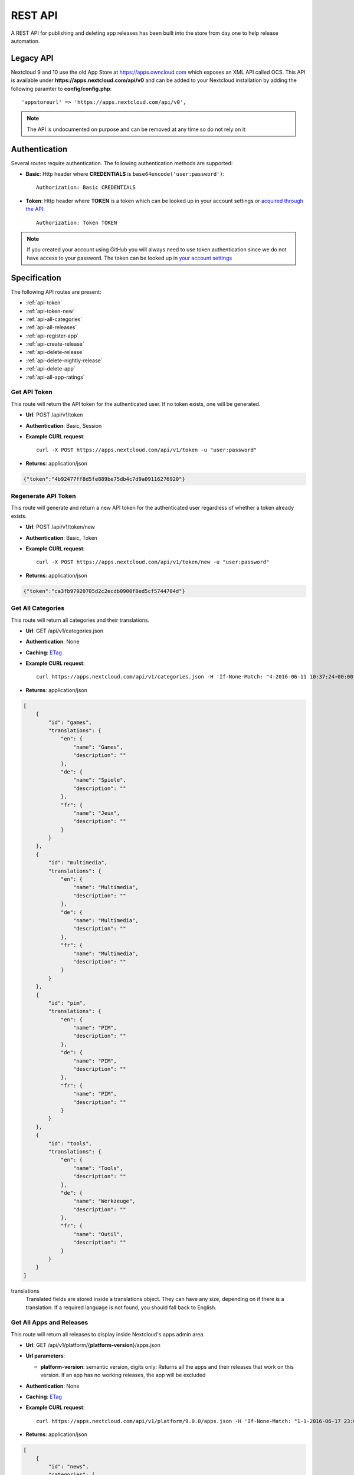 REST API
========

A REST API for publishing and deleting app releases has been built into the store from day one to help release automation.

Legacy API
----------

Nextcloud 9 and 10 use the old App Store at https://apps.owncloud.com which exposes an XML API called OCS. This API is available under **https://apps.nextcloud.com/api/v0** and can be added to your Nextcloud installation by adding the following paramter to **config/config.php**::

    'appstoreurl' => 'https://apps.nextcloud.com/api/v0',

.. note:: The API is undocumented on purpose and can be removed at any time so do not rely on it

Authentication
--------------

Several routes require authentication. The following authentication methods are supported:

* **Basic**: Http header where **CREDENTIALS** is ``base64encode('user:password')``::

    Authorization: Basic CREDENTIALS

* **Token**: Http header where **TOKEN** is a token which can be looked up in your account settings or `acquired through the API <api-token_>`_::

    Authorization: Token TOKEN

.. note:: If you created your account using GitHub you will always need to use token authentication since we do not have access to your password. The token can be looked up in `your account settings <https://apps.nextcloud.com/account/token>`_

Specification
-------------

The following API routes are present:

* :ref:`api-token`

* :ref:`api-token-new`

* :ref:`api-all-categories`

* :ref:`api-all-releases`

* :ref:`api-register-app`

* :ref:`api-create-release`

* :ref:`api-delete-release`

* :ref:`api-delete-nightly-release`

* :ref:`api-delete-app`

* :ref:`api-all-app-ratings`

.. _api-token:

Get API Token
~~~~~~~~~~~~~
This route will return the API token for the authenticated user. If no token
exists, one will be generated.

* **Url**: POST /api/v1/token

* **Authentication**: Basic, Session

* **Example CURL request**::

    curl -X POST https://apps.nextcloud.com/api/v1/token -u "user:password"

* **Returns**: application/json

.. code-block:: json

    {"token":"4b92477ff8d5fe889be75db4c7d9a09116276920"}

.. _api-token-new:

Regenerate API Token
~~~~~~~~~~~~~~~~~~~~
This route will generate and return a new API token for the authenticated user
regardless of whether a token already exists.

* **Url**: POST /api/v1/token/new

* **Authentication**: Basic, Token

* **Example CURL request**::

    curl -X POST https://apps.nextcloud.com/api/v1/token/new -u "user:password"

* **Returns**: application/json

.. code-block:: json

    {"token":"ca3fb97920705d2c2ecdb0900f8ed5cf5744704d"}


.. _api-all-categories:

Get All Categories
~~~~~~~~~~~~~~~~~~
This route will return all categories and their translations.

* **Url**: GET /api/v1/categories.json

* **Authentication**: None

* **Caching**: `ETag <https://en.wikipedia.org/wiki/HTTP_ETag>`_

* **Example CURL request**::

    curl https://apps.nextcloud.com/api/v1/categories.json -H 'If-None-Match: "4-2016-06-11 10:37:24+00:00"'

* **Returns**: application/json

.. code-block:: json

    [
        {
            "id": "games",
            "translations": {
                "en": {
                    "name": "Games",
                    "description": ""
                },
                "de": {
                    "name": "Spiele",
                    "description": ""
                },
                "fr": {
                    "name": "Jeux",
                    "description": ""
                }
            }
        },
        {
            "id": "multimedia",
            "translations": {
                "en": {
                    "name": "Multimedia",
                    "description": ""
                },
                "de": {
                    "name": "Multimedia",
                    "description": ""
                },
                "fr": {
                    "name": "Multimedia",
                    "description": ""
                }
            }
        },
        {
            "id": "pim",
            "translations": {
                "en": {
                    "name": "PIM",
                    "description": ""
                },
                "de": {
                    "name": "PIM",
                    "description": ""
                },
                "fr": {
                    "name": "PIM",
                    "description": ""
                }
            }
        },
        {
            "id": "tools",
            "translations": {
                "en": {
                    "name": "Tools",
                    "description": ""
                },
                "de": {
                    "name": "Werkzeuge",
                    "description": ""
                },
                "fr": {
                    "name": "Outil",
                    "description": ""
                }
            }
        }
    ]


translations
    Translated fields are stored inside a translations object. They can have any size, depending on if there is a translation. If a required language is not found, you should fall back to English.


.. _api-all-releases:

Get All Apps and Releases
~~~~~~~~~~~~~~~~~~~~~~~~~
This route will return all releases to display inside Nextcloud's apps admin area.

* **Url**: GET /api/v1/platform/{**platform-version**}/apps.json
* **Url parameters**:

  * **platform-version**: semantic version, digits only: Returns all the apps and their releases that work on this version. If an app has no working releases, the app will be excluded

* **Authentication**: None

* **Caching**: `ETag <https://en.wikipedia.org/wiki/HTTP_ETag>`_

* **Example CURL request**::

    curl https://apps.nextcloud.com/api/v1/platform/9.0.0/apps.json -H 'If-None-Match: "1-1-2016-06-17 23:08:58.042321+00:00"'

* **Returns**: application/json

.. code-block:: json

    [
        {
            "id": "news",
            "categories": [
                "multimedia"
            ],
            "authors": [
                {
                    "name": "Bernhard Posselt",
                    "mail": "",
                    "homepage": ""
                },
                {
                    "name": "Alessandro Cosentino",
                    "mail": "",
                    "homepage": ""
                },
                {
                    "name": "Jan-Christoph Borchardt",
                    "mail": "",
                    "homepage": ""
                }
            ],
            "userDocs": "https://github.com/owncloud/news/wiki#user-documentation",
            "adminDocs": "https://github.com/owncloud/news#readme",
            "developerDocs": "https://github.com/owncloud/news/wiki#developer-documentation",
            "issueTracker": "https://github.com/owncloud/news/issues",
            "website": "https://github.com/owncloud/news",
            "created": "2016-06-25T16:08:56.794719Z",
            "lastModified": "2016-06-25T16:49:25.326855Z",
            "ratingOverall": 0.5,
            "ratingRecent": 1.0,
            "releases": [
                {
                    "version": "9.0.4-alpha.1",
                    "phpExtensions": [
                        {
                            "id": "libxml",
                            "versionSpec": ">=2.7.8",
                            "rawVersionSpec": ">=2.7.8"
                        },
                        {
                            "id": "curl",
                            "versionSpec": "*",
                            "rawVersionSpec": "*"
                        },
                        {
                            "id": "SimpleXML",
                            "versionSpec": "*",
                            "rawVersionSpec": "*"
                        },
                        {
                            "id": "iconv",
                            "versionSpec": "*",
                            "rawVersionSpec": "*"
                        }
                    ],
                    "databases": [
                        {
                            "id": "pgsql",
                            "versionSpec": ">=9.4.0",
                            "rawVersionSpec": ">=9.4"
                        },
                        {
                            "id": "sqlite",
                            "versionSpec": "*",
                            "rawVersionSpec": "*"
                        },
                        {
                            "id": "mysql",
                            "versionSpec": ">=5.5.0",
                            "rawVersionSpec": ">=5.5"
                        }
                    ],
                    "shellCommands": [
                        "grep"
                    ],
                    "phpVersionSpec": ">=5.6.0",
                    "platformVersionSpec": ">=9.0.0 <9.2.0",
                    "rawPhpVersionSpec": ">=5.6",
                    "rawPlatformVersionSpec": ">=10 <=10",
                    "minIntSize": 64,
                    "isNightly": false,
                    "download": "https://github.com/owncloud/news/releases/download/8.8.0/news.tar.gz",
                    "created": "2016-06-25T16:08:56.796646Z",
                    "licenses": [
                        "agpl"
                    ],
                    "lastModified": "2016-06-25T16:49:25.319425Z",
                    "signature": "909377e1a695bbaa415c10ae087ae1cc48e88066d20a5a7a8beed149e9fad3d5",
                    "translations": {
                        "en": {
                            "changelog": "* **Bugfix**: Pad API last modified timestamp to milliseconds in updated items API to return only new items. API users however need to re-sync their complete contents, #24\n* **Bugfix**: Do not pad milliseconds for non millisecond timestamps in API"
                        }
                    }
                }
            ],
            "screenshots": [
                {
                    "url": "https://example.com/news.jpg"
                }
            ],
            "translations": {
                "en": {
                    "name": "News",
                    "summary": "An RSS/Atom feed reader",
                    "description": "# This is markdown\nnext line"
                }
            },
            "featured": false,
            "certificate": "-----BEGIN CERTIFICATE-----\r\nMIIEojCCA4qgAwIBAgICEAAwDQYJKoZIhvcNAQELBQAwezELMAkGA1UEBhMCREUx\r\nGzAZBgNVBAgMEkJhZGVuLVd1ZXJ0dGVtYmVyZzEXMBUGA1UECgwOTmV4dGNsb3Vk\r\nIEdtYkgxNjA0BgNVBAMMLU5leHRjbG91ZCBDb2RlIFNpZ25pbmcgSW50ZXJtZWRp\r\nYXRlIEF1dGhvcml0eTAeFw0xNjA2MTIyMTA1MDZaFw00MTA2MDYyMTA1MDZaMGYx\r\nCzAJBgNVBAYTAkRFMRswGQYDVQQIDBJCYWRlbi1XdWVydHRlbWJlcmcxEjAQBgNV\r\nBAcMCVN0dXR0Z2FydDEXMBUGA1UECgwOTmV4dGNsb3VkIEdtYkgxDTALBgNVBAMM\r\nBGNvcmUwggEiMA0GCSqGSIb3DQEBAQUAA4IBDwAwggEKAoIBAQDUxcrn2DC892IX\r\n8+dJjZVh9YeHF65n2ha886oeAizOuHBdWBfzqt+GoUYTOjqZF93HZMcwy0P+xyCf\r\nQqak5Ke9dybN06RXUuGP45k9UYBp03qzlUzCDalrkj+Jd30LqcSC1sjRTsfuhc+u\r\nvH1IBuBnf7SMUJUcoEffbmmpAPlEcLHxlUGlGnz0q1e8UFzjbEFj3JucMO4ys35F\r\nqZS4dhvCngQhRW3DaMlQLXEUL9k3kFV+BzlkPzVZEtSmk4HJujFCnZj1vMcjQBg\/\r\nBqq1HCmUB6tulnGcxUzt\/Z\/oSIgnuGyENeke077W3EyryINL7EIyD4Xp7sxLizTM\r\nFCFCjjH1AgMBAAGjggFDMIIBPzAJBgNVHRMEAjAAMBEGCWCGSAGG+EIBAQQEAwIG\r\nQDAzBglghkgBhvhCAQ0EJhYkT3BlblNTTCBHZW5lcmF0ZWQgU2VydmVyIENlcnRp\r\nZmljYXRlMB0GA1UdDgQWBBQwc1H9AL8pRlW2e5SLCfPPqtqc0DCBpQYDVR0jBIGd\r\nMIGagBRt6m6qqTcsPIktFz79Ru7DnnjtdKF+pHwwejELMAkGA1UEBhMCREUxGzAZ\r\nBgNVBAgMEkJhZGVuLVd1ZXJ0dGVtYmVyZzESMBAGA1UEBwwJU3R1dHRnYXJ0MRcw\r\nFQYDVQQKDA5OZXh0Y2xvdWQgR21iSDEhMB8GA1UEAwwYTmV4dGNsb3VkIFJvb3Qg\r\nQXV0aG9yaXR5ggIQADAOBgNVHQ8BAf8EBAMCBaAwEwYDVR0lBAwwCgYIKwYBBQUH\r\nAwEwDQYJKoZIhvcNAQELBQADggEBADZ6+HV\/+0NEH3nahTBFxO6nKyR\/VWigACH0\r\nnaV0ecTcoQwDjKDNNFr+4S1WlHdwITlnNabC7v9rZ\/6QvbkrOTuO9fOR6azp1EwW\r\n2pixWqj0Sb9\/dSIVRpSq+jpBE6JAiX44dSR7zoBxRB8DgVO2Afy0s80xEpr5JAzb\r\nNYuPS7M5UHdAv2dr16fDcDIvn+vk92KpNh1NTeZFjBbRVQ9DXrgkRGW34TK8uSLI\r\nYG6jnfJ6eJgTaO431ywWPXNg1mUMaT\/+QBOgB299QVCKQU+lcZWptQt+RdsJUm46\r\nNY\/nARy4Oi4uOe88SuWITj9KhrFmEvrUlgM8FvoXA1ldrR7KiEg=\r\n-----END CERTIFICATE-----"
        }
    ]


translations
    Translated fields are stored inside a translations object. They can have any size, depending on if there is a translation. If a required language is not found, you should fall back to English.

isNightly
    True if the release is a nightly version. New nightly releases are not required to have a higher version than the previous one to be considered greater. Instead look at the **lastModified** attribute to detect updates if both versions are equal. Example: 1.0.0 is equal to 1.0.0, however if the second one has a nightly flag, then the second one is greater. If both versions have nightly flags and are equal, the **lastModified** is used to determine the precedence.

screenshots
    Guaranteed to be HTTPS

download
    Download archive location, guaranteed to be HTTPS

versionSpec
    Required versions (minimum and maximum versions) are transformed to semantic version specs. If a field is a \*, this means that there is no version requirement. The following permutations can occur:

     * **All versions**: \*
     * **Maximum version only**: <8.1.2
     * **Minimum version only**: >=9.3.2
     * **Maximum and minimum version**: >=9.3.2 <8.1.2

rawVersionSpec
    Non semantic versions as they occur in the info.xml. The following permutations can occur:

     * **All versions**: \*
     * **Maximum version only**: <=8.1.2
     * **Minimum version only**: >=9.3.2
     * **Maximum and minimum version**: >=9.3.2 <=8.1.2


ratingRecent
    Rating from 0.0 to 1.0 (0.0 being the worst, 1.0 being the best) in the past 90 days

ratingOverall
    Rating from 0.0 to 1.0 (0.0 being the worst, 1.0 being the best) of all time

signature
    A signature using SHA512 and the app's certificate

description
    A full blown description containing Markdown

summary
    A brief explanation what the app tries to do

featured
    Simple boolean flag which will be presented to the user as "hey take a look at this app". Does not imply that it has been reviewed or we recommend it officially

categories
    The string value is the category's id attribute, see :ref:`api-all-categories`

changelog
    The translated release changelog in Markdown. Can be empty for all languages

version
    A full semantic version

.. _api-register-app:

Register a New App
~~~~~~~~~~~~~~~~~~
Before you can upload release you first need to register its app id. To do that use:

* **Url**: POST /api/v1/apps

* **Authentication** Basic, Token

* **Content-Type**: application/json

* **Request body**:

  * **certificate**: Your public certificate whose CN is equal to the app id, should be stored in **~/.nextcloud/certificates/APP_ID.cert** where **APP_ID** is your app's id
  * **signature**: A SHA512 signature over the app id using the app's certificate, can be created using::

        echo -n "APP_ID" | openssl dgst -sha512 -sign ~/.nextcloud/certificates/APP_ID.key | openssl base64

  .. code-block:: json

      {
          "certificate": "certificate": "-----BEGIN CERTIFICATE-----\r\nMIIEojCCA4qgAwIBAgICEAAwDQYJKoZIhvcNAQELBQAwezELMAkGA1UEBhMCREUx\r\nGzAZBgNVBAgMEkJhZGVuLVd1ZXJ0dGVtYmVyZzEXMBUGA1UECgwOTmV4dGNsb3Vk\r\nIEdtYkgxNjA0BgNVBAMMLU5leHRjbG91ZCBDb2RlIFNpZ25pbmcgSW50ZXJtZWRp\r\nYXRlIEF1dGhvcml0eTAeFw0xNjA2MTIyMTA1MDZaFw00MTA2MDYyMTA1MDZaMGYx\r\nCzAJBgNVBAYTAkRFMRswGQYDVQQIDBJCYWRlbi1XdWVydHRlbWJlcmcxEjAQBgNV\r\nBAcMCVN0dXR0Z2FydDEXMBUGA1UECgwOTmV4dGNsb3VkIEdtYkgxDTALBgNVBAMM\r\nBGNvcmUwggEiMA0GCSqGSIb3DQEBAQUAA4IBDwAwggEKAoIBAQDUxcrn2DC892IX\r\n8+dJjZVh9YeHF65n2ha886oeAizOuHBdWBfzqt+GoUYTOjqZF93HZMcwy0P+xyCf\r\nQqak5Ke9dybN06RXUuGP45k9UYBp03qzlUzCDalrkj+Jd30LqcSC1sjRTsfuhc+u\r\nvH1IBuBnf7SMUJUcoEffbmmpAPlEcLHxlUGlGnz0q1e8UFzjbEFj3JucMO4ys35F\r\nqZS4dhvCngQhRW3DaMlQLXEUL9k3kFV+BzlkPzVZEtSmk4HJujFCnZj1vMcjQBg\/\r\nBqq1HCmUB6tulnGcxUzt\/Z\/oSIgnuGyENeke077W3EyryINL7EIyD4Xp7sxLizTM\r\nFCFCjjH1AgMBAAGjggFDMIIBPzAJBgNVHRMEAjAAMBEGCWCGSAGG+EIBAQQEAwIG\r\nQDAzBglghkgBhvhCAQ0EJhYkT3BlblNTTCBHZW5lcmF0ZWQgU2VydmVyIENlcnRp\r\nZmljYXRlMB0GA1UdDgQWBBQwc1H9AL8pRlW2e5SLCfPPqtqc0DCBpQYDVR0jBIGd\r\nMIGagBRt6m6qqTcsPIktFz79Ru7DnnjtdKF+pHwwejELMAkGA1UEBhMCREUxGzAZ\r\nBgNVBAgMEkJhZGVuLVd1ZXJ0dGVtYmVyZzESMBAGA1UEBwwJU3R1dHRnYXJ0MRcw\r\nFQYDVQQKDA5OZXh0Y2xvdWQgR21iSDEhMB8GA1UEAwwYTmV4dGNsb3VkIFJvb3Qg\r\nQXV0aG9yaXR5ggIQADAOBgNVHQ8BAf8EBAMCBaAwEwYDVR0lBAwwCgYIKwYBBQUH\r\nAwEwDQYJKoZIhvcNAQELBQADggEBADZ6+HV\/+0NEH3nahTBFxO6nKyR\/VWigACH0\r\nnaV0ecTcoQwDjKDNNFr+4S1WlHdwITlnNabC7v9rZ\/6QvbkrOTuO9fOR6azp1EwW\r\n2pixWqj0Sb9\/dSIVRpSq+jpBE6JAiX44dSR7zoBxRB8DgVO2Afy0s80xEpr5JAzb\r\nNYuPS7M5UHdAv2dr16fDcDIvn+vk92KpNh1NTeZFjBbRVQ9DXrgkRGW34TK8uSLI\r\nYG6jnfJ6eJgTaO431ywWPXNg1mUMaT\/+QBOgB299QVCKQU+lcZWptQt+RdsJUm46\r\nNY\/nARy4Oi4uOe88SuWITj9KhrFmEvrUlgM8FvoXA1ldrR7KiEg=\r\n-----END CERTIFICATE-----",
          "signature": "65e613318107bceb131af5cf8b71e773b79e1a9476506f502c8e2017b52aba15"
      }


* **Example CURL request**::

        curl -X POST -u "user:password" https://apps.nextcloud.com/api/v1/apps -H "Content-Type: application/json" -d '{"certificate": "certificate": "-----BEGIN CERTIFICATE-----\r\nMIIEojCCA4qgAwIBAgICEAAwDQYJKoZIhvcNAQELBQAwezELMAkGA1UEBhMCREUx\r\nGzAZBgNVBAgMEkJhZGVuLVd1ZXJ0dGVtYmVyZzEXMBUGA1UECgwOTmV4dGNsb3Vk\r\nIEdtYkgxNjA0BgNVBAMMLU5leHRjbG91ZCBDb2RlIFNpZ25pbmcgSW50ZXJtZWRp\r\nYXRlIEF1dGhvcml0eTAeFw0xNjA2MTIyMTA1MDZaFw00MTA2MDYyMTA1MDZaMGYx\r\nCzAJBgNVBAYTAkRFMRswGQYDVQQIDBJCYWRlbi1XdWVydHRlbWJlcmcxEjAQBgNV\r\nBAcMCVN0dXR0Z2FydDEXMBUGA1UECgwOTmV4dGNsb3VkIEdtYkgxDTALBgNVBAMM\r\nBGNvcmUwggEiMA0GCSqGSIb3DQEBAQUAA4IBDwAwggEKAoIBAQDUxcrn2DC892IX\r\n8+dJjZVh9YeHF65n2ha886oeAizOuHBdWBfzqt+GoUYTOjqZF93HZMcwy0P+xyCf\r\nQqak5Ke9dybN06RXUuGP45k9UYBp03qzlUzCDalrkj+Jd30LqcSC1sjRTsfuhc+u\r\nvH1IBuBnf7SMUJUcoEffbmmpAPlEcLHxlUGlGnz0q1e8UFzjbEFj3JucMO4ys35F\r\nqZS4dhvCngQhRW3DaMlQLXEUL9k3kFV+BzlkPzVZEtSmk4HJujFCnZj1vMcjQBg\/\r\nBqq1HCmUB6tulnGcxUzt\/Z\/oSIgnuGyENeke077W3EyryINL7EIyD4Xp7sxLizTM\r\nFCFCjjH1AgMBAAGjggFDMIIBPzAJBgNVHRMEAjAAMBEGCWCGSAGG+EIBAQQEAwIG\r\nQDAzBglghkgBhvhCAQ0EJhYkT3BlblNTTCBHZW5lcmF0ZWQgU2VydmVyIENlcnRp\r\nZmljYXRlMB0GA1UdDgQWBBQwc1H9AL8pRlW2e5SLCfPPqtqc0DCBpQYDVR0jBIGd\r\nMIGagBRt6m6qqTcsPIktFz79Ru7DnnjtdKF+pHwwejELMAkGA1UEBhMCREUxGzAZ\r\nBgNVBAgMEkJhZGVuLVd1ZXJ0dGVtYmVyZzESMBAGA1UEBwwJU3R1dHRnYXJ0MRcw\r\nFQYDVQQKDA5OZXh0Y2xvdWQgR21iSDEhMB8GA1UEAwwYTmV4dGNsb3VkIFJvb3Qg\r\nQXV0aG9yaXR5ggIQADAOBgNVHQ8BAf8EBAMCBaAwEwYDVR0lBAwwCgYIKwYBBQUH\r\nAwEwDQYJKoZIhvcNAQELBQADggEBADZ6+HV\/+0NEH3nahTBFxO6nKyR\/VWigACH0\r\nnaV0ecTcoQwDjKDNNFr+4S1WlHdwITlnNabC7v9rZ\/6QvbkrOTuO9fOR6azp1EwW\r\n2pixWqj0Sb9\/dSIVRpSq+jpBE6JAiX44dSR7zoBxRB8DgVO2Afy0s80xEpr5JAzb\r\nNYuPS7M5UHdAv2dr16fDcDIvn+vk92KpNh1NTeZFjBbRVQ9DXrgkRGW34TK8uSLI\r\nYG6jnfJ6eJgTaO431ywWPXNg1mUMaT\/+QBOgB299QVCKQU+lcZWptQt+RdsJUm46\r\nNY\/nARy4Oi4uOe88SuWITj9KhrFmEvrUlgM8FvoXA1ldrR7KiEg=\r\n-----END CERTIFICATE-----","signature": "65e613318107bceb131af5cf8b71e773b79e1a9476506f502c8e2017b52aba15"}'

* **Returns**:

  * **HTTP 200**: If the app's certificate was updated successfully and all its releases have been deleted
  * **HTTP 201**: If the app id was registered successfully
  * **HTTP 400**: If the app id contains invalid characters, the signature could not be validated or if the posted app certificate has been revoked
  * **HTTP 401**: If the user is not authenticated
  * **HTTP 403**: If the user is not authorized to update the app signature (only owners are allowed to do so)

You can also use this route to register a new certificate for an app if you are the app owner. However keep in mind that this will delete all previous app releases, since their signatures are now invalid and not installable anymore.

Find out more how to generate and request the certificate signature by following the :doc:`developer`.

.. note:: **DO NOT** post your private key which is stored in the **.key** file. The private certificate needs to be stored securely. If you are unsure whether a file is a private certificate or the public one: your private certificate's content starts with **-----BEGIN PRIVATE KEY-----**, whereas your public certificate's content starts with **-----BEGIN CERTIFICATE-----**

.. note:: Keep in mind that we verify that the posted certificate and the signature are valid: the certificate needs to be signed by us and your app id signature must stem from the same certificate and match the expected result.

.. _api-create-release:

Publish a New App Release
~~~~~~~~~~~~~~~~~~~~~~~~~
The following request will create a new app release or update an existing release:

* **Url**: POST /api/v1/apps/releases

* **Authentication** Basic, Token

* **Content-Type**: application/json

* **Request body**:

  * **download**: An Https (Http is not allowed!) link to the archive packaged (maximum size: 20 Megabytes) as tar.gz, info.xml must be smaller than 512Kb
  * **signature**: A SHA512 signature over the archive using the app's certificate, can be created using::

        openssl dgst -sha512 -sign ~/.nextcloud/certificates/APP_ID.key /path/to/app.tar.gz | openssl base64

  * **nightly (Optional)**: If true this release will be stored as a nightly. All previous nightly releases will be deleted.

  .. code-block:: json

      {
          "download": "https://example.com/release.tar.gz",
          "signature": "65e613318107bceb131af5cf8b71e773b79e1a9476506f502c8e2017b52aba15",
          "nightly": false
      }


* **Example CURL request**::

        curl -X POST -u "user:password" https://apps.nextcloud.com/api/v1/apps/releases -H "Content-Type: application/json" -d '{"download":"https://example.com/release.tar.gz", "signature": "65e613318107bceb131af5cf8b71e773b79e1a9476506f502c8e2017b52aba15"}'

* **Returns**:

  * **HTTP 200**: If the app release was update successfully
  * **HTTP 201**: If the app release was created successfully
  * **HTTP 400**: If the app release contains invalid data, is too large, is not registered yet, the signature could not be validated, the current app certificate has been revoked or could not be downloaded from the provided link
  * **HTTP 401**: If the user is not authenticated
  * **HTTP 403**: If the user is not authorized to create or update the app release

If there is no app with the given app id yet it will fail: you need to :ref:`register your app id first <api-register-app>`. Then the **info.xml** file which lies in the compressed archive's folder **app-id/appinfo/info.xml** is being parsed and validated. Afterwards the provided signature will be validated using the app's certificate and the downloaded archive's SHA512 checksum. The validated result is then saved in the database. Both owners and co-maintainers are allowed to upload new releases.

If the app release version is the latest version, everything is updated. If it's not the latest release, only release relevant details are updated. This **excludes** the following info.xml elements:

  * name
  * summary
  * description
  * category
  * author
  * documentation
  * bugs
  * website
  * screenshot


For more information about validation and which **info.xml** fields are parsed, see :ref:`app-metadata`

.. _api-delete-release:

Delete an App Release
~~~~~~~~~~~~~~~~~~~~~
Only app owners or co-maintainers are allowed to delete an app release. The owner is the user that pushes the first release of an app to the store.

* **Url**: DELETE /api/v1/apps/{**app-id**}/releases/{**app-version**}

* **Url parameters**:

 * **app-id**: app id, lower case ASCII characters and underscores are allowed
 * **app-version**: app version, semantic version, digits only

* **Authentication**: Basic, Token

* **Authorization**: App owners and co-maintainers

* **Example CURL request**::

    curl -X DELETE https://apps.nextcloud.com/api/v1/apps/news/releases/9.0.0 -u "user:password"


* **Returns**:

  * **HTTP 204**: If the app release was deleted successfully
  * **HTTP 401**: If the user is not authenticated
  * **HTTP 403**: If the user is not authorized to delete the app release
  * **HTTP 404**: If the app release could not be found

.. _api-delete-nightly-release:

Delete a Nightly App Release
~~~~~~~~~~~~~~~~~~~~~
Only app owners or co-maintainers are allowed to delete a nightly app release. The owner is the user that pushes the first release of an app to the store.

* **Url**: DELETE /api/v1/apps/{**app-id**}/releases/nightly/{**app-version**}

* **Url parameters**:

 * **app-id**: app id, lower case ASCII characters and underscores are allowed
 * **app-version**: app version, semantic version, digits only

* **Authentication**: Basic, Token

* **Authorization**: App owners and co-maintainers

* **Example CURL request**::

    curl -X DELETE https://apps.nextcloud.com/api/v1/apps/news/releases/9.0.0 -u "user:password"


* **Returns**:

  * **HTTP 204**: If the app release was deleted successfully
  * **HTTP 401**: If the user is not authenticated
  * **HTTP 403**: If the user is not authorized to delete the app release
  * **HTTP 404**: If the app release could not be found

.. _api-delete-app:

Delete an App
~~~~~~~~~~~~~
Only app owners are allowed to delete an app. The owner is the user that pushes the first release of an app to the store.

Deleting an app will also delete all releases which are associated with it.

* **Url**: DELETE /api/v1/apps/{**app-id**}

* **Url parameters**:

 * **app-id**: app id, lower case ASCII characters and underscores are allowed

* **Authentication**: Basic, Token

* **Authorization**: App owners

* **Example CURL request**::

    curl -X DELETE https://apps.nextcloud.com/api/v1/apps/news -u "user:password"


* **Returns**:

 * **HTTP 204**: If the app was deleted successfully
 * **HTTP 401**: If the user is not authenticated
 * **HTTP 403**: If the user is not authorized to delete the app
 * **HTTP 404**: If the app could not be found

.. _api-all-app-ratings:

Get All App Ratings
~~~~~~~~~~~~~~~~~~~
This route will return all rating comments.

* **Url**: GET /api/v1/ratings.json

* **Authentication**: None

* **Caching**: `ETag <https://en.wikipedia.org/wiki/HTTP_ETag>`_

* **Example CURL request**::

    curl https://apps.nextcloud.com/api/v1/ratings.json -H 'If-None-Match: ""1-2016-09-03 17:11:38.772856+00:00""'

* **Returns**: application/json

.. code-block:: json

    [
        {
            "rating": 1.0,
            "ratedAt": "2016-09-03T17:11:38.772856Z",
            "translations": {
                "en": {
                    "comment": "I like it"
                }
            },
            "user": {
                "id": 1,
                "firstName": "Tom",
                "lastName": "Jones"
            },
            "app": "keeweb"
        }
    ]


translations
    can contain 0 or any number of translated comments. If no comment is available for the currently chosen language, only the rating should be considered. Contains Markdown.
rating
    range from 0.0 (worst) to 1.0 (best)
